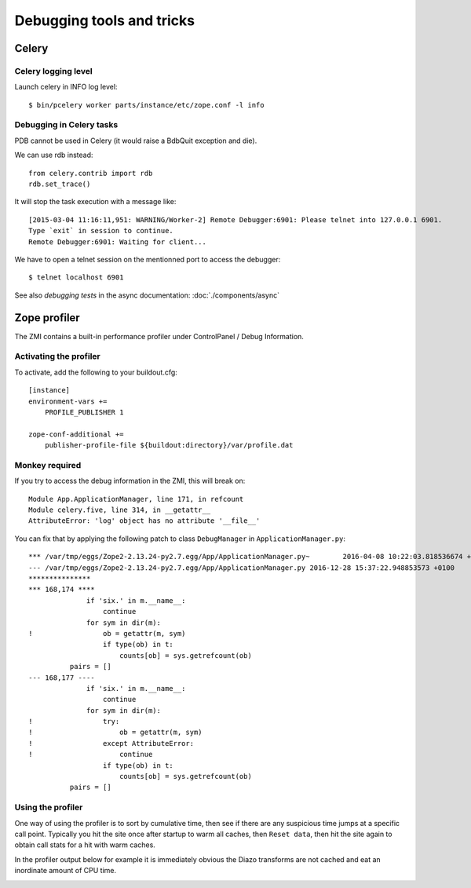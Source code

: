 ==========================
Debugging tools and tricks
==========================

Celery
======

Celery logging level
--------------------

Launch celery in INFO log level::

    $ bin/pcelery worker parts/instance/etc/zope.conf -l info

Debugging in Celery tasks
-------------------------

PDB cannot be used in Celery (it would raise a BdbQuit exception and die).

We can use rdb instead::

    from celery.contrib import rdb
    rdb.set_trace()

It will stop the task execution with a message like::

    [2015-03-04 11:16:11,951: WARNING/Worker-2] Remote Debugger:6901: Please telnet into 127.0.0.1 6901.
    Type `exit` in session to continue.
    Remote Debugger:6901: Waiting for client...

We have to open a telnet session on the mentionned port to access the debugger::

    $ telnet localhost 6901

See also *debugging tests* in the async documentation: :doc:`./components/async`


Zope profiler
=============


The ZMI contains a built-in performance profiler under ControlPanel / Debug Information.

Activating the profiler
-----------------------

To activate, add the following to your buildout.cfg::

    [instance]
    environment-vars +=
        PROFILE_PUBLISHER 1

    zope-conf-additional +=
        publisher-profile-file ${buildout:directory}/var/profile.dat


Monkey required
---------------

If you try to access the debug information in the ZMI, this will break on::
        
  Module App.ApplicationManager, line 171, in refcount
  Module celery.five, line 314, in __getattr__
  AttributeError: 'log' object has no attribute '__file__'


You can fix that by applying the following patch to class ``DebugManager`` in ``ApplicationManager.py``::

    *** /var/tmp/eggs/Zope2-2.13.24-py2.7.egg/App/ApplicationManager.py~	2016-04-08 10:22:03.818536674 +0200
    --- /var/tmp/eggs/Zope2-2.13.24-py2.7.egg/App/ApplicationManager.py	2016-12-28 15:37:22.948853573 +0100
    ***************
    *** 168,174 ****
                  if 'six.' in m.__name__:
                      continue
                  for sym in dir(m):
    !                 ob = getattr(m, sym)
                      if type(ob) in t:
                          counts[ob] = sys.getrefcount(ob)
              pairs = []
    --- 168,177 ----
                  if 'six.' in m.__name__:
                      continue
                  for sym in dir(m):
    !                 try:
    !                     ob = getattr(m, sym)
    !                 except AttributeError:
    !                     continue
                      if type(ob) in t:
                          counts[ob] = sys.getrefcount(ob)
              pairs = []


Using the profiler
------------------

One way of using the profiler is to sort by cumulative time, then see if there are any suspicious time jumps at a specific call point. Typically you hit the site once after startup to warm all caches, then ``Reset data``, then hit the site again to obtain call stats for a hit with warm caches.

In the profiler output below for example it is immediately obvious the Diazo transforms are not cached and eat an inordinate amount of CPU time.

.. image:: profiler.png
